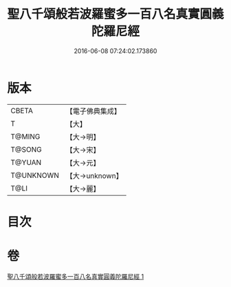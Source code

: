 #+TITLE: 聖八千頌般若波羅蜜多一百八名真實圓義陀羅尼經 
#+DATE: 2016-06-08 07:24:02.173860

* 版本
 |     CBETA|【電子佛典集成】|
 |         T|【大】     |
 |    T@MING|【大→明】   |
 |    T@SONG|【大→宋】   |
 |    T@YUAN|【大→元】   |
 | T@UNKNOWN|【大→unknown】|
 |      T@LI|【大→麗】   |

* 目次

* 卷
[[file:KR6c0219_001.txt][聖八千頌般若波羅蜜多一百八名真實圓義陀羅尼經 1]]

